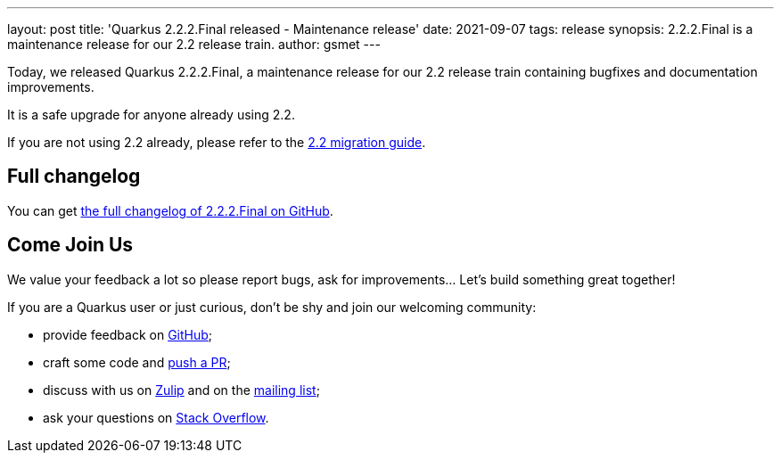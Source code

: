 ---
layout: post
title: 'Quarkus 2.2.2.Final released - Maintenance release'
date: 2021-09-07
tags: release
synopsis: 2.2.2.Final is a maintenance release for our 2.2 release train.
author: gsmet
---

Today, we released Quarkus 2.2.2.Final, a maintenance release for our 2.2 release train containing bugfixes and documentation improvements.

It is a safe upgrade for anyone already using 2.2.

If you are not using 2.2 already, please refer to the https://github.com/quarkusio/quarkus/wiki/Migration-Guide-2.2[2.2 migration guide].

== Full changelog

You can get https://github.com/quarkusio/quarkus/releases/tag/2.2.2.Final[the full changelog of 2.2.2.Final on GitHub].

== Come Join Us

We value your feedback a lot so please report bugs, ask for improvements... Let's build something great together!

If you are a Quarkus user or just curious, don't be shy and join our welcoming community:

 * provide feedback on https://github.com/quarkusio/quarkus/issues[GitHub];
 * craft some code and https://github.com/quarkusio/quarkus/pulls[push a PR];
 * discuss with us on https://quarkusio.zulipchat.com/[Zulip] and on the https://groups.google.com/d/forum/quarkus-dev[mailing list];
 * ask your questions on https://stackoverflow.com/questions/tagged/quarkus[Stack Overflow].

